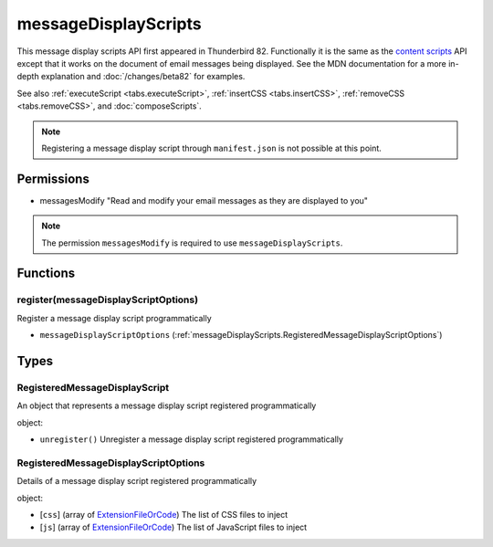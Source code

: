 =====================
messageDisplayScripts
=====================

This message display scripts API first appeared in Thunderbird 82. Functionally it is the same as
the `content scripts`__ API except that it works on the document of email messages being displayed.
See the MDN documentation for a more in-depth explanation and :doc:`/changes/beta82` for examples.

See also :ref:`executeScript <tabs.executeScript>`, :ref:`insertCSS <tabs.insertCSS>`,
:ref:`removeCSS <tabs.removeCSS>`, and :doc:`composeScripts`.

__ https://developer.mozilla.org/en-US/docs/Mozilla/Add-ons/WebExtensions/API/contentScripts

.. note::

  Registering a message display script through ``manifest.json`` is not possible at this point.

Permissions
===========

- messagesModify "Read and modify your email messages as they are displayed to you"

.. note::

  The permission ``messagesModify`` is required to use ``messageDisplayScripts``.

Functions
=========

.. _messageDisplayScripts.register:

register(messageDisplayScriptOptions)
-------------------------------------

Register a message display script programmatically

- ``messageDisplayScriptOptions`` (:ref:`messageDisplayScripts.RegisteredMessageDisplayScriptOptions`)

.. _Promise: https://developer.mozilla.org/en-US/docs/Web/JavaScript/Reference/Global_Objects/Promise

Types
=====

.. _messageDisplayScripts.RegisteredMessageDisplayScript:

RegisteredMessageDisplayScript
------------------------------

An object that represents a message display script registered programmatically

object:

- ``unregister()`` Unregister a message display script registered programmatically

.. _messageDisplayScripts.RegisteredMessageDisplayScriptOptions:

RegisteredMessageDisplayScriptOptions
-------------------------------------

Details of a message display script registered programmatically

object:

- [``css``] (array of `ExtensionFileOrCode <https://developer.mozilla.org/en-US/docs/Mozilla/Add-ons/WebExtensions/API/extensionTypes/ExtensionFileOrCode>`_) The list of CSS files to inject
- [``js``] (array of `ExtensionFileOrCode <https://developer.mozilla.org/en-US/docs/Mozilla/Add-ons/WebExtensions/API/extensionTypes/ExtensionFileOrCode>`_) The list of JavaScript files to inject
